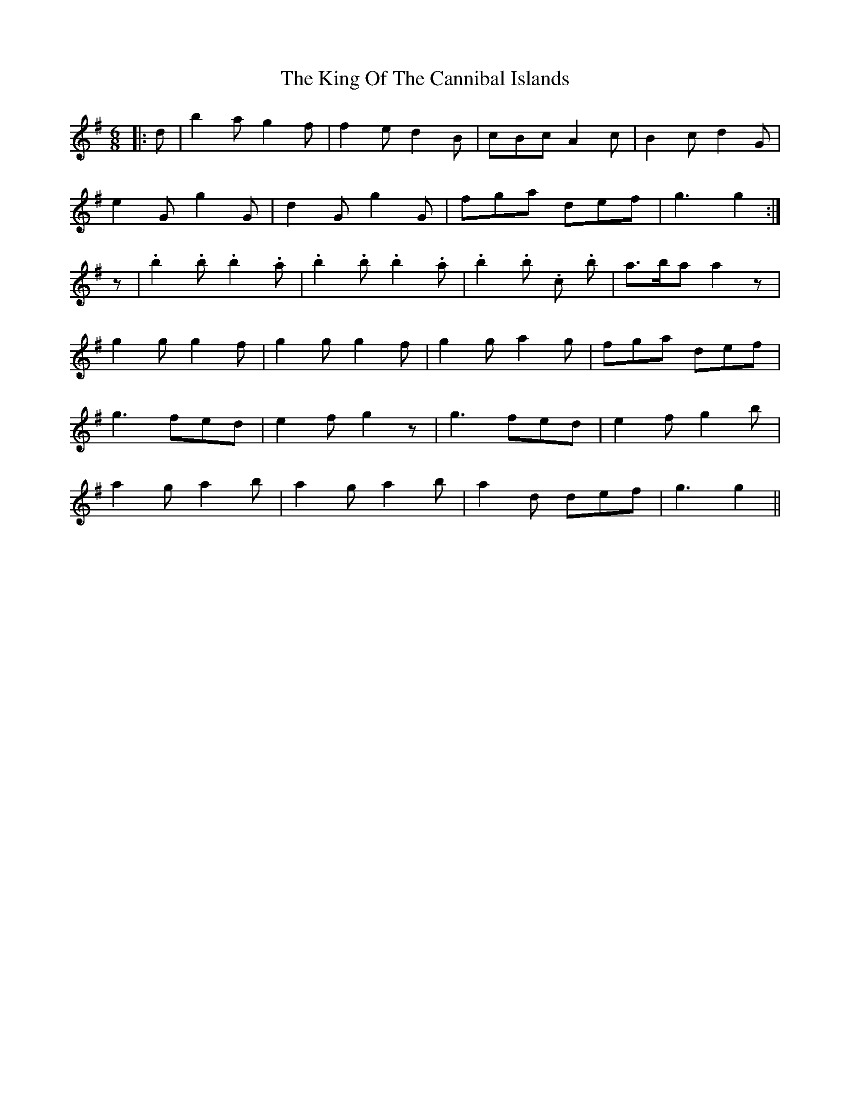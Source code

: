 X: 21742
T: King Of The Cannibal Islands, The
R: slide
M: 12/8
K: Gmajor
M:6/8
|:d|b2 a g2 f|f2 e d2 B|cBc A2 c|B2 c d2 G|
e2 G g2 G|d2 G g2 G|fga def|g3 g2:|
z|.b2 .b .b2 .a|.b2 .b .b2 .a|.b2 .b .c’2 .b|a>ba a2 z|
g2 g g2 f|g2 g g2 f|g2 g a2 g|fga def|
g3 fed|e2 f g2 z|g3 fed|e2 f g2 b|
a2 g a2 b|a2 g a2 b|a2 d’ def|g3 g2||

